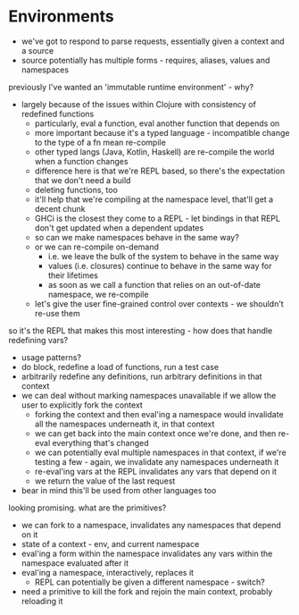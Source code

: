* Environments
- we've got to respond to parse requests, essentially given a context and a source
- source potentially has multiple forms - requires, aliases, values and namespaces

previously I've wanted an 'immutable runtime environment' - why?
- largely because of the issues within Clojure with consistency of redefined functions
  - particularly, eval a function, eval another function that depends on
  - more important because it's a typed language - incompatible change to the type of a fn mean re-compile
  - other typed langs (Java, Kotlin, Haskell) are re-compile the world when a function changes
  - difference here is that we're REPL based, so there's the expectation that we don't need a build
  - deleting functions, too
  - it'll help that we're compiling at the namespace level, that'll get a decent chunk
  - GHCi is the closest they come to a REPL - let bindings in that REPL don't get updated when a dependent updates
  - so can we make namespaces behave in the same way?
  - or we can re-compile on-demand
    - i.e. we leave the bulk of the system to behave in the same way
    - values (i.e. closures) continue to behave in the same way for their lifetimes
    - as soon as we call a function that relies on an out-of-date namespace, we re-compile
  - let's give the user fine-grained control over contexts - we shouldn't re-use them

so it's the REPL that makes this most interesting - how does that handle redefining vars?
- usage patterns?
- do block, redefine a load of functions, run a test case
- arbitrarily redefine any definitions, run arbitrary definitions in that context
- we can deal without marking namespaces unavailable if we allow the user to explicitly fork the context
  - forking the context and then eval'ing a namespace would invalidate all the namespaces underneath it, in that context
  - we can get back into the main context once we're done, and then re-eval everything that's changed
  - we can potentially eval multiple namespaces in that context, if we're testing a few - again, we invalidate any namespaces underneath it
  - re-eval'ing vars at the REPL invalidates any vars that depend on it
  - we return the value of the last request
- bear in mind this'll be used from other languages too

looking promising. what are the primitives?
- we can fork to a namespace, invalidates any namespaces that depend on it
- state of a context - env, and current namespace
- eval'ing a form within the namespace invalidates any vars within the namespace evaluated after it
- eval'ing a namespace, interactively, replaces it
  - REPL can potentially be given a different namespace - switch?
- need a primitive to kill the fork and rejoin the main context, probably reloading it
